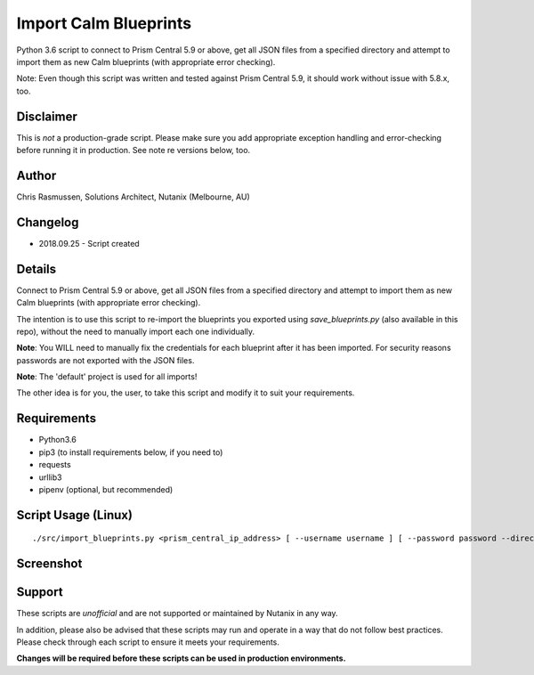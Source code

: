 Import Calm Blueprints
======================

Python 3.6 script to connect to Prism Central 5.9 or above, get all JSON files from a specified directory and attempt to import them as new Calm blueprints (with appropriate error checking).

Note: Even though this script was written and tested against Prism Central 5.9, it should work without issue with 5.8.x, too.

Disclaimer
----------

This is *not* a production-grade script.  Please make sure you add appropriate exception handling and error-checking before running it in production.  See note re versions below, too.

Author
------

Chris Rasmussen, Solutions Architect, Nutanix (Melbourne, AU)

Changelog
---------

- 2018.09.25 - Script created

Details
-------

Connect to Prism Central 5.9 or above, get all JSON files from a specified directory and attempt to import them as new Calm blueprints (with appropriate error checking).

The intention is to use this script to re-import the blueprints you exported using `save_blueprints.py` (also available in this repo), without the need to manually import each one individually.

**Note**: You WILL need to manually fix the credentials for each blueprint after it has been imported.  For security reasons passwords are not exported with the JSON files.

**Note**: The 'default' project is used for all imports!

The other idea is for you, the user, to take this script and modify it to suit your requirements.

Requirements
------------

- Python3.6
- pip3 (to install requirements below, if you need to)
- requests
- urllib3
- pipenv (optional, but recommended)

Script Usage (Linux)
----------------------

::

    ./src/import_blueprints.py <prism_central_ip_address> [ --username username ] [ --password password --directory json_directory ]

Screenshot
----------

.. image:: images/screenshot.png

Support
-------

These scripts are *unofficial* and are not supported or maintained by Nutanix in any way.

In addition, please also be advised that these scripts may run and operate in a way that do not follow best practices.  Please check through each script to ensure it meets your requirements.

**Changes will be required before these scripts can be used in production environments.**
